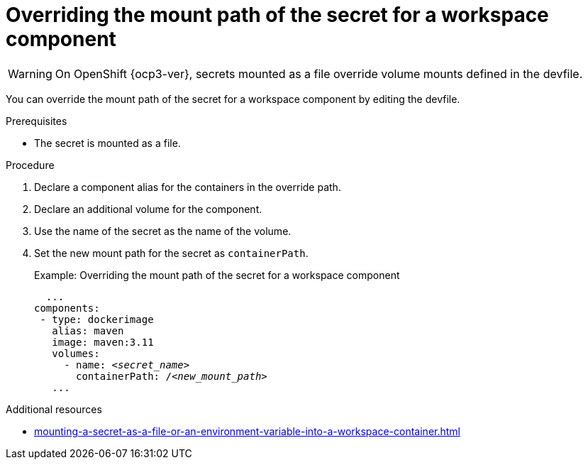 // Module included in the following assemblies:
//
// mounting-a-secret-as-a-file-or-an-environment-variable-into-a-workspace-container

[id="overriding-the-mount-path-of-the-secret-for-a-workspace-component_{context}"]
= Overriding the mount path of the secret for a workspace component

WARNING: On 
ifeval::["{project-context}" == "che"]
{kubernetes} older than v1.13 and
endif::[]
OpenShift {ocp3-ver}, secrets mounted as a file override volume mounts defined in the devfile.

You can override the mount path of the secret for a workspace component by editing the devfile.

.Prerequisites

* The secret is mounted as a file.

.Procedure

. Declare a component alias for the containers in the override path.
. Declare an additional volume for the component.
. Use the name of the secret as the name of the volume.
. Set the new mount path for the secret as `containerPath`.
+
.Example: Overriding the mount path of the secret for a workspace component
[source,yaml,subs="+quotes"]
----
  ...
components:
 - type: dockerimage
   alias: maven
   image: maven:3.11
   volumes:
     - name: <__secret_name__>
       containerPath: /__<new_mount_path>__
   ...
----

.Additional resources
* xref:mounting-a-secret-as-a-file-or-an-environment-variable-into-a-workspace-container.adoc#mounting-a-secret-as-a-file-into-a-workspace-container_{context}[]